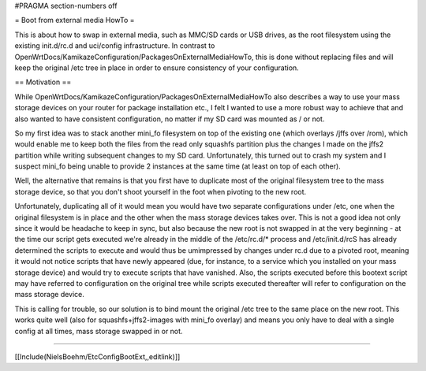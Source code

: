 #PRAGMA section-numbers off

= Boot from external media HowTo =

This is about how to swap in external media, such as MMC/SD cards or USB drives, as the root filesystem using the existing init.d/rc.d and uci/config infrastructure. In contrast to OpenWrtDocs/KamikazeConfiguration/PackagesOnExternalMediaHowTo, this is done without replacing files and will keep the original /etc tree in place in order to ensure consistency of your configuration.

== Motivation ==

While OpenWrtDocs/KamikazeConfiguration/PackagesOnExternalMediaHowTo also describes a way to use your mass storage devices on your router for package installation etc., I felt I wanted to use a more robust way to achieve that and also wanted to have consistent configuration, no matter if my SD card was mounted as / or not.

So my first idea was to stack another mini_fo filesystem on top of the existing one (which overlays /jffs over /rom), which would enable me to keep both the files from the read only squashfs partition plus the changes I made on the jffs2 partition while writing subsequent changes to my SD card. Unfortunately, this turned out to crash my system and I suspect mini_fo being unable to provide 2 instances at the same time (at least on top of each other).

Well, the alternative that remains is that you first have to duplicate most of the original filesystem tree to the mass storage device, so that you don't shoot yourself in the foot when pivoting to the new root.

Unfortunately, duplicating all of it would mean you would have two separate configurations under /etc, one when the original filesystem is in place and the other when the mass storage devices takes over. This is not a good idea not only since it would be headache to keep in sync, but also because the new root is not swapped in at the very beginning - at the time our script gets executed we're already in the middle of the /etc/rc.d/* process and /etc/init.d/rcS has already determined the scripts to execute and would thus be umimpressed by changes under rc.d due to a pivoted root, meaning it would not notice scripts that have newly appeared (due, for instance, to a service which you installed on your mass storage device) and would try to execute scripts that have vanished. Also, the scripts executed before this bootext script may have referred to configuration on the original tree while scripts executed thereafter will refer to configuration on the mass storage device.

This is calling for trouble, so our solution is to bind mount the original /etc tree to the same place on the new root. This works quite well (also for squashfs+jffs2-images with mini_fo overlay) and means you only have to deal with a single config at all times, mass storage swapped in or not.

----

[[Include(NielsBoehm/EtcConfigBootExt,,editlink)]]
